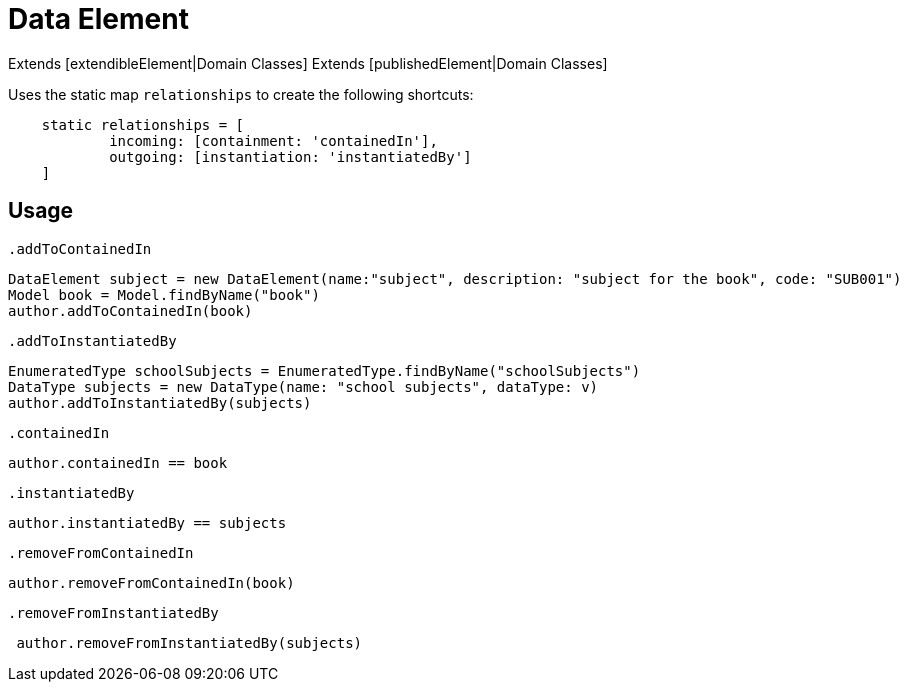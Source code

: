 = Data Element

Extends [extendibleElement|Domain Classes]
Extends [publishedElement|Domain Classes]

Uses the static map `relationships` to create the following shortcuts:

[source,groovy]
----
    static relationships = [
            incoming: [containment: 'containedIn'],
            outgoing: [instantiation: 'instantiatedBy']
    ]
----

== Usage

`.addToContainedIn`
[source,groovy]
----
DataElement subject = new DataElement(name:"subject", description: "subject for the book", code: "SUB001")
Model book = Model.findByName("book")
author.addToContainedIn(book)
----

`.addToInstantiatedBy`
[source,groovy]
----
EnumeratedType schoolSubjects = EnumeratedType.findByName("schoolSubjects")
DataType subjects = new DataType(name: "school subjects", dataType: v)
author.addToInstantiatedBy(subjects)
----

`.containedIn`
[source,groovy]
----
author.containedIn == book
----

`.instantiatedBy`
[source,groovy]
----
author.instantiatedBy == subjects
----

`.removeFromContainedIn`
[source,groovy]
----
author.removeFromContainedIn(book)
----

`.removeFromInstantiatedBy`
[source,groovy]
----
 author.removeFromInstantiatedBy(subjects)
----
